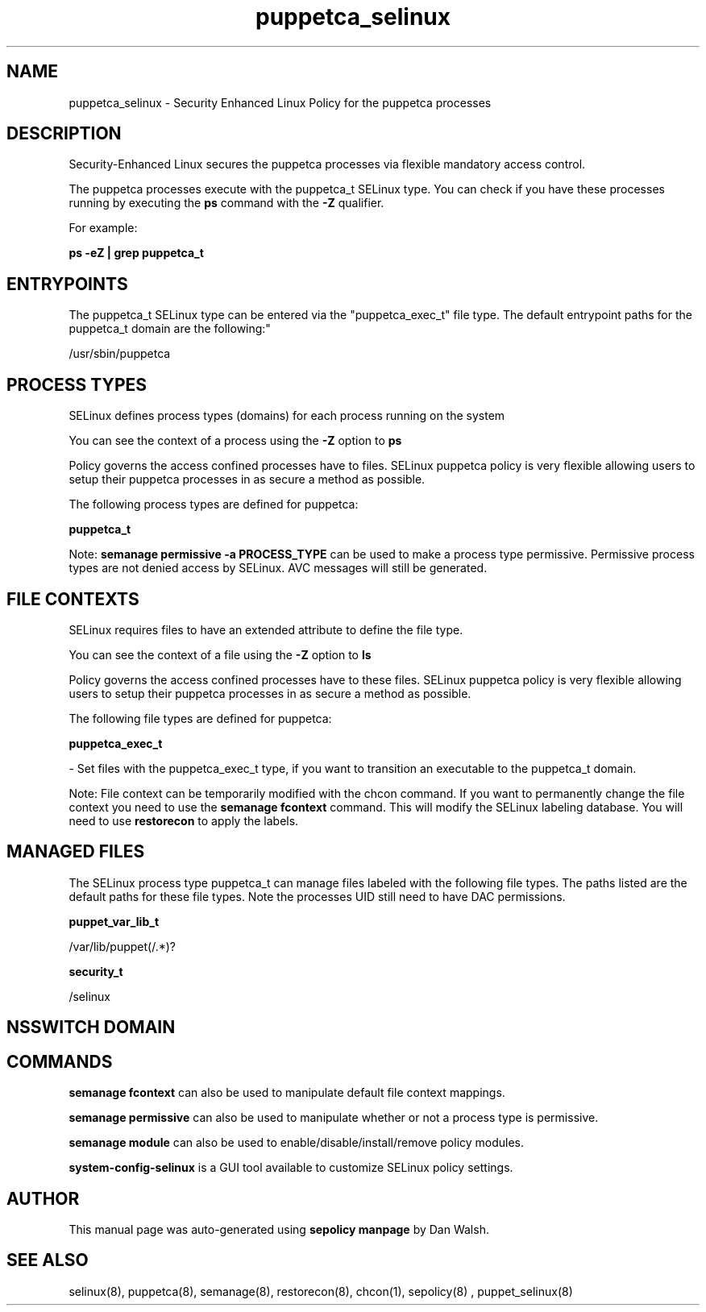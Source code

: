 .TH  "puppetca_selinux"  "8"  "12-11-01" "puppetca" "SELinux Policy documentation for puppetca"
.SH "NAME"
puppetca_selinux \- Security Enhanced Linux Policy for the puppetca processes
.SH "DESCRIPTION"

Security-Enhanced Linux secures the puppetca processes via flexible mandatory access control.

The puppetca processes execute with the puppetca_t SELinux type. You can check if you have these processes running by executing the \fBps\fP command with the \fB\-Z\fP qualifier.

For example:

.B ps -eZ | grep puppetca_t


.SH "ENTRYPOINTS"

The puppetca_t SELinux type can be entered via the "puppetca_exec_t" file type.  The default entrypoint paths for the puppetca_t domain are the following:"

/usr/sbin/puppetca
.SH PROCESS TYPES
SELinux defines process types (domains) for each process running on the system
.PP
You can see the context of a process using the \fB\-Z\fP option to \fBps\bP
.PP
Policy governs the access confined processes have to files.
SELinux puppetca policy is very flexible allowing users to setup their puppetca processes in as secure a method as possible.
.PP
The following process types are defined for puppetca:

.EX
.B puppetca_t
.EE
.PP
Note:
.B semanage permissive -a PROCESS_TYPE
can be used to make a process type permissive. Permissive process types are not denied access by SELinux. AVC messages will still be generated.

.SH FILE CONTEXTS
SELinux requires files to have an extended attribute to define the file type.
.PP
You can see the context of a file using the \fB\-Z\fP option to \fBls\bP
.PP
Policy governs the access confined processes have to these files.
SELinux puppetca policy is very flexible allowing users to setup their puppetca processes in as secure a method as possible.
.PP
The following file types are defined for puppetca:


.EX
.PP
.B puppetca_exec_t
.EE

- Set files with the puppetca_exec_t type, if you want to transition an executable to the puppetca_t domain.


.PP
Note: File context can be temporarily modified with the chcon command.  If you want to permanently change the file context you need to use the
.B semanage fcontext
command.  This will modify the SELinux labeling database.  You will need to use
.B restorecon
to apply the labels.

.SH "MANAGED FILES"

The SELinux process type puppetca_t can manage files labeled with the following file types.  The paths listed are the default paths for these file types.  Note the processes UID still need to have DAC permissions.

.br
.B puppet_var_lib_t

	/var/lib/puppet(/.*)?
.br

.br
.B security_t

	/selinux
.br

.SH NSSWITCH DOMAIN

.SH "COMMANDS"
.B semanage fcontext
can also be used to manipulate default file context mappings.
.PP
.B semanage permissive
can also be used to manipulate whether or not a process type is permissive.
.PP
.B semanage module
can also be used to enable/disable/install/remove policy modules.

.PP
.B system-config-selinux
is a GUI tool available to customize SELinux policy settings.

.SH AUTHOR
This manual page was auto-generated using
.B "sepolicy manpage"
by Dan Walsh.

.SH "SEE ALSO"
selinux(8), puppetca(8), semanage(8), restorecon(8), chcon(1), sepolicy(8)
, puppet_selinux(8)
